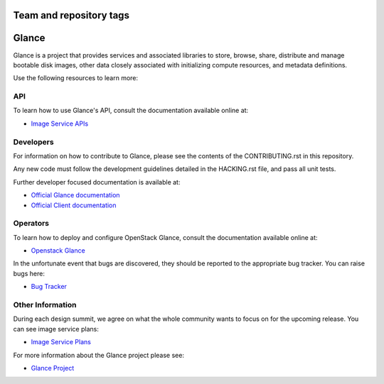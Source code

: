 ========================
Team and repository tags
========================

.. image:: http://governance.openstack.org/tc/badges/glance.svg
    :target: http://governance.openstack.org/tc/reference/tags/index.html
    :alt: The following tags have been asserted for the Glance project:
          "project:official",
          "tc:approved-release",
          "stable:follows-policy",
          "tc:starter-kit:compute",
          "vulnerability:managed",
          "team:diverse-affiliation",
          "assert:supports-upgrade",
          "assert:follows-standard-deprecation".
          Follow the link for an explanation of these tags.
.. NOTE(rosmaita): the alt text above will have to be updated when
   additional tags are asserted for Glance.  (The SVG in the
   governance repo is updated automatically.)

.. Change things from this point on

======
Glance
======

Glance is a project that provides services and associated libraries
to store, browse, share, distribute and manage bootable disk images,
other data closely associated with initializing compute resources,
and metadata definitions.

Use the following resources to learn more:

API
---

To learn how to use Glance's API, consult the documentation available
online at:

* `Image Service APIs <http://developer.openstack.org/api-ref/image/>`_

Developers
----------

For information on how to contribute to Glance, please see the contents
of the CONTRIBUTING.rst in this repository.

Any new code must follow the development guidelines detailed in the
HACKING.rst file, and pass all unit tests.

Further developer focused documentation is available at:

* `Official Glance documentation <http://docs.openstack.org/glance/>`_
* `Official Client documentation <http://docs.openstack.org/python-glanceclient/>`_

Operators
---------

To learn how to deploy and configure OpenStack Glance, consult the
documentation available online at:

* `Openstack Glance <http://docs.openstack.org/glance/>`_

In the unfortunate event that bugs are discovered, they should be
reported to the appropriate bug tracker. You can raise bugs here:

* `Bug Tracker <https://bugs.launchpad.net/glance/>`_

Other Information
-----------------

During each design summit, we agree on what the whole community wants
to focus on for the upcoming release. You can see image service plans:

* `Image Service Plans <http://specs.openstack.org/openstack/glance-specs/>`_

For more information about the Glance project please see:

* `Glance Project <https://launchpad.net/glance/>`_
